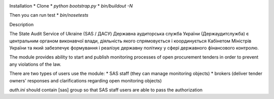 .. image:: https://travis-ci.org/raccoongang/openprocurement.audit.api.svg
    :target: https://travis-ci.org/raccoongang/openprocurement.audit.api


.. image:: https://img.shields.io/hexpm/l/plug.svg
    :target: https://github.com/raccoongang/openprocurement.audit.api/blob/master/LICENSE.txt


.. image:: https://coveralls.io/repos/github/raccoongang/openprocurement.audit.api/badge.svg
    :target: https://coveralls.io/github/raccoongang/openprocurement.audit.api



Installation
*  Clone
*  `python bootstrap.py`
*  `bin/buildout -N`

Then you can run test
*  `bin/nosetests`


Description

The State Audit Service of Ukraine (SAS / ДАСУ)
Державна аудиторська служба України (Держаудитслужба) є центральним органом виконавчої влади, дiяльнiсть якого спрямовується i координується Кабiнетом Мiнiстрiв України та який забезпечує формування i реалiзує державну полiтику у сферi державного фiнансового контролю.

The module provides ability to start and publish monitoring processes of open procurement tenders 
in order to prevent any violations of the law.

There are two types of users use the module: 
* SAS staff (they can manage monitoring objects)
* brokers (deliver tender owners' responses and clarifications regarding open monitoring objects)

`auth.ini`  should contain [sas] group so that SAS staff users are able to pass the authorization

